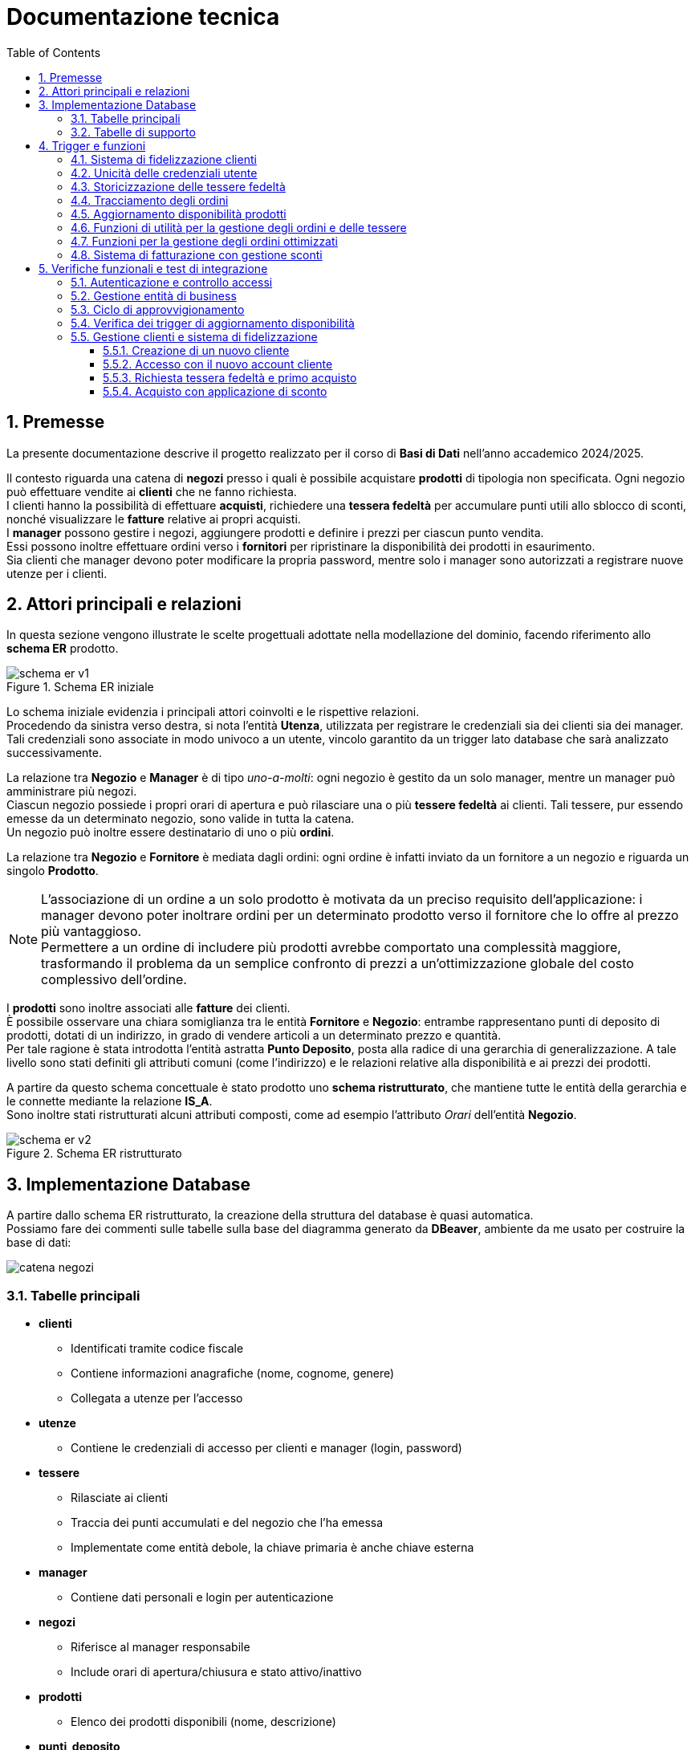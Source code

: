 = Documentazione tecnica
:doctype: article
:toc: left
:toclevels: 3
:sectnums:


== Premesse

La presente documentazione descrive il progetto realizzato per il corso di *Basi di Dati* nell’anno accademico 2024/2025.

Il contesto riguarda una catena di *negozi* presso i quali è possibile acquistare *prodotti* di tipologia non specificata. Ogni negozio può effettuare vendite ai *clienti* che ne fanno richiesta. +
I clienti hanno la possibilità di effettuare *acquisti*, richiedere una *tessera fedeltà* per accumulare punti utili allo sblocco di sconti, nonché visualizzare le *fatture* relative ai propri acquisti. +
I *manager* possono gestire i negozi, aggiungere prodotti e definire i prezzi per ciascun punto vendita. +
Essi possono inoltre effettuare ordini verso i *fornitori* per ripristinare la disponibilità dei prodotti in esaurimento. +
Sia clienti che manager devono poter modificare la propria password, mentre solo i manager sono autorizzati a registrare nuove utenze per i clienti.

== Attori principali e relazioni

In questa sezione vengono illustrate le scelte progettuali adottate nella modellazione del dominio, facendo riferimento allo *schema ER* prodotto.

[.text-center]
.Schema ER iniziale
image::diagrams/schema_er_v1.png[align=center,pdfwidth=90%]



Lo schema iniziale evidenzia i principali attori coinvolti e le rispettive relazioni. +
Procedendo da sinistra verso destra, si nota l’entità *Utenza*, utilizzata per registrare le credenziali sia dei clienti sia dei manager. Tali credenziali sono associate in modo univoco a un utente, vincolo garantito da un trigger lato database che sarà analizzato successivamente. +

La relazione tra *Negozio* e *Manager* è di tipo _uno-a-molti_: ogni negozio è gestito da un solo manager, mentre un manager può amministrare più negozi. +
Ciascun negozio possiede i propri orari di apertura e può rilasciare una o più *tessere fedeltà* ai clienti. Tali tessere, pur essendo emesse da un determinato negozio, sono valide in tutta la catena. +
Un negozio può inoltre essere destinatario di uno o più *ordini*.

La relazione tra *Negozio* e *Fornitore* è mediata dagli ordini: ogni ordine è infatti inviato da un fornitore a un negozio e riguarda un singolo *Prodotto*.



[NOTE]
====
L'associazione di un ordine a un solo prodotto è motivata da un preciso requisito dell'applicazione: i manager devono poter inoltrare ordini per un determinato prodotto verso il fornitore che lo offre al prezzo più vantaggioso. +
Permettere a un ordine di includere più prodotti avrebbe comportato una complessità maggiore, trasformando il problema da un semplice confronto di prezzi a un’ottimizzazione globale del costo complessivo dell’ordine.
====



I *prodotti* sono inoltre associati alle *fatture* dei clienti. +
È possibile osservare una chiara somiglianza tra le entità *Fornitore* e *Negozio*: entrambe rappresentano punti di deposito di prodotti, dotati di un indirizzo, in grado di vendere articoli a un determinato prezzo e quantità. +
Per tale ragione è stata introdotta l’entità astratta *Punto Deposito*, posta alla radice di una gerarchia di generalizzazione. A tale livello sono stati definiti gli attributi comuni (come l'indirizzo) e le relazioni relative alla disponibilità e ai prezzi dei prodotti.

A partire da questo schema concettuale è stato prodotto uno *schema ristrutturato*, che mantiene tutte le entità della gerarchia e le connette mediante la relazione *IS_A*. +
Sono inoltre stati ristrutturati alcuni attributi composti, come ad esempio l’attributo _Orari_ dell’entità *Negozio*.



[.text-center]
.Schema ER ristrutturato
image::diagrams/schema_er_v2.png[align=center,pdfwidth=90%]




== Implementazione Database

A partire dallo schema ER ristrutturato, la creazione della struttura del database è quasi automatica. +
Possiamo fare dei commenti sulle tabelle sulla base del diagramma generato da *DBeaver*, ambiente da me usato per costruire
la base di dati:

image::diagrams/catena_negozi.png[align=center,pdfwidth=90%]


=== Tabelle principali

* *clienti*
** Identificati tramite codice fiscale
** Contiene informazioni anagrafiche (nome, cognome, genere)
** Collegata a utenze per l'accesso

* *utenze*
** Contiene le credenziali di accesso per clienti e manager (login, password)

* *tessere*
** Rilasciate ai clienti
** Traccia dei punti accumulati e del negozio che l’ha emessa
** Implementate come entità debole, la chiave primaria è anche chiave esterna

* *manager*
** Contiene dati personali e login per autenticazione

* *negozi*
** Riferisce al manager responsabile
** Include orari di apertura/chiusura e stato attivo/inattivo

* *prodotti*
** Elenco dei prodotti disponibili (nome, descrizione)

* *punti_deposito*
** Località in cui vengono stoccati i prodotti
** A questa entità si riferiscono le tabelle che riportano i costi e le disponibilità dei prodotti

* *disponibilità*
** Relazione tra deposito e prodotto con quantità disponibili

* *costi*
** Prezzo del prodotto in ciascun deposito

* *fornitori*
** Identificati da id e partita iva

* *ordini*
** Collegati a un fornitore e a un negozio
** Tracciano data di consegna e stato (completato o no)

* *prodotti_ordine*
** Associazione tra ordini e prodotti, con quantità richieste

* *fatture*
** Collegate a un cliente
** Registrano sconto applicato (se presente), totale e data di acquisto

* *prodotti_fattura*
** Relazione molti-a-molti tra fatture e prodotti, con quantità acquistate

=== Tabelle di supporto

* *storico_ordini*
** Tabella con lo storico di tutti gli ordini effettuati, alimentata da un meccanismo attivo lato database

* *storico_tessere*
** Tabella con lo storico di tutte le tessere emesse, alimentata da un meccanismo attivo lato database

* *tessere_oltre_300*
** Vista contenente tutte le tessere con 300 o più punti


== Trigger e funzioni

Il database implementa diversi meccanismi attivi (trigger e funzioni) per garantire l'integrità dei dati, automatizzare operazioni ricorrenti e implementare regole di business complesse. Di seguito sono descritti i principali trigger e le relative funzioni.

=== Sistema di fidelizzazione clienti

[listing]
----
CREATE TRIGGER trigger_aggiorna_punti AFTER INSERT
ON develop.fatture FOR EACH ROW EXECUTE FUNCTION develop.aggiorna_punti();

CREATE OR REPLACE FUNCTION develop.aggiorna_punti()
 RETURNS trigger
 LANGUAGE plpgsql
AS $function$
BEGIN
    UPDATE develop.tessere
    SET punti = punti + FLOOR(NEW.totale)
    WHERE proprietario = NEW.cliente;

    RETURN NULL;
END;
$function$
;
----

Questo trigger implementa il sistema di fidelizzazione clienti, aggiornando automaticamente il saldo punti delle tessere fedeltà. Si attiva dopo l'inserimento di una nuova fattura e incrementa i punti della tessera del cliente in base all'importo speso (arrotondato per difetto). Per ogni euro speso, il cliente guadagna un punto fedeltà.

=== Unicità delle credenziali utente

[listing]
----
CREATE TRIGGER check_login_exclusive_clienti BEFORE
INSERT OR UPDATE
ON develop.clienti FOR EACH ROW EXECUTE FUNCTION develop.check_login_exclusivity();

CREATE TRIGGER check_login_exclusive_manager BEFORE
INSERT OR UPDATE
ON develop.manager FOR EACH ROW EXECUTE FUNCTION develop.check_login_exclusivity();

CREATE OR REPLACE FUNCTION develop.check_login_exclusivity()
 RETURNS trigger
 LANGUAGE plpgsql
AS $function$
BEGIN
    -- Verifica se il login è già presente nell'altra tabella
    IF TG_TABLE_NAME = 'clienti' THEN
        IF EXISTS (SELECT 1 FROM develop.manager WHERE login = NEW.login) THEN
            RAISE EXCEPTION 'Login % già associato a un manager', NEW.login;
        END IF;
    ELSIF TG_TABLE_NAME = 'manager' THEN
        IF EXISTS (SELECT 1 FROM develop.clienti WHERE login = NEW.login) THEN
            RAISE EXCEPTION 'Login % già associato a un cliente', NEW.login;
        END IF;
    END IF;
    RETURN NEW;
END;
$function$
;
----

Questo meccanismo garantisce che le credenziali di accesso (login) siano univoche tra clienti e manager. Poiché le credenziali sono memorizzate in tabelle separate, è necessario un controllo a livello di trigger per assicurare che lo stesso nome utente non possa essere utilizzato contemporaneamente da un cliente e da un manager. Il trigger si attiva prima dell'inserimento o dell'aggiornamento di record nelle tabelle clienti e manager, verificando che il login non sia già presente nell'altra tabella.

=== Storicizzazione delle tessere fedeltà

[listing]
----
CREATE TRIGGER trigger_salva_storico_tessere BEFORE
UPDATE OF attivo
ON develop.negozi FOR EACH ROW EXECUTE FUNCTION develop.salva_storico_tessere();

CREATE OR REPLACE FUNCTION develop.salva_storico_tessere()
 RETURNS trigger
 LANGUAGE plpgsql
AS $function$
BEGIN
    IF OLD.attivo AND NOT NEW.attivo THEN
        INSERT INTO develop.storico_tessere (proprietario, punti, negozio_di_rilascio, data_richiesta)
        SELECT proprietario, punti, negozio_di_rilascio, data_richiesta
        FROM develop.tessere
        WHERE negozio_di_rilascio = OLD.id;
    END IF;

    RETURN NEW;
END;
$function$
;
----

Questo trigger implementa un meccanismo di storicizzazione delle tessere fedeltà quando un negozio viene disattivato. Si attiva prima dell'aggiornamento del campo "attivo" nella tabella negozi e, se il negozio passa da attivo a inattivo, salva nella tabella storico_tessere tutte le tessere emesse da quel negozio. Questo permette di mantenere uno storico completo delle tessere anche dopo la disattivazione di un punto vendita.

=== Tracciamento degli ordini

[listing]
----
CREATE TRIGGER trg_storico_ordini AFTER
INSERT ON develop.ordini
FOR EACH ROW EXECUTE FUNCTION develop.tr_storico_ordini_insert();

CREATE OR REPLACE FUNCTION develop.tr_storico_ordini_insert()
 RETURNS trigger
 LANGUAGE plpgsql
AS $function$
BEGIN
    INSERT INTO develop.storico_ordini (ordine_id, data_consegna, negozio_id, fornitore_id)
    VALUES (NEW.id, NEW.data_consegna, NEW.negozio, NEW.fornitore);

    RETURN NEW;
END;
$function$
;
----

Questo trigger implementa un sistema di tracciamento degli ordini, registrando automaticamente ogni nuovo ordine nella tabella storico_ordini. Si attiva dopo l'inserimento di un nuovo record nella tabella ordini e copia le informazioni principali (ID ordine, data di consegna, negozio e fornitore) nella tabella di storico. Questo permette di mantenere una traccia completa di tutti gli ordini effettuati, anche se dovessero essere modificati o eliminati dalla tabella principale.

=== Aggiornamento disponibilità prodotti

[listing]
----
CREATE TRIGGER trg_completamento_ordine AFTER
UPDATE OF completato ON
    develop.ordini FOR EACH ROW EXECUTE FUNCTION develop.aggiorna_disponibilita_al_completamento();

CREATE OR REPLACE FUNCTION develop.aggiorna_disponibilita_al_completamento()
 RETURNS trigger
 LANGUAGE plpgsql
AS $function$
DECLARE
    r RECORD;
BEGIN
    IF NEW.completato AND NOT OLD.completato THEN
        FOR r IN
            SELECT prodotto, quantita
            FROM develop.prodotti_ordine
            WHERE ordine = NEW.id
        LOOP
            INSERT INTO develop.disponibilita (deposito, prodotto, quantita)
            VALUES (NEW.negozio, r.prodotto, r.quantita)
            ON CONFLICT (prodotto, deposito) DO UPDATE
            SET quantita = develop.disponibilita.quantita + EXCLUDED.quantita;
        END LOOP;
    END IF;

    RETURN NEW;
END;
$function$
;
----

Questo trigger implementa l'aggiornamento automatico dell'inventario quando un ordine viene completato. Si attiva dopo l'aggiornamento del campo "completato" nella tabella ordini e, se l'ordine passa da non completato a completato, incrementa la quantità disponibile dei prodotti ordinati nel negozio destinatario. La funzione utilizza un ciclo per elaborare ogni prodotto nell'ordine e aggiorna la tabella disponibilita con un'operazione INSERT...ON CONFLICT che gestisce sia l'inserimento di nuovi prodotti che l'aggiornamento di quelli esistenti. Questo meccanismo garantisce che l'inventario del negozio sia sempre sincronizzato con gli ordini completati.


=== Funzioni di utilità per la gestione degli ordini e delle tessere

[listing]
----
CREATE OR REPLACE FUNCTION develop.get_ordini_fornitore(fornitore character varying)
 RETURNS SETOF integer
 LANGUAGE plpgsql
AS $function$
BEGIN
    RETURN QUERY SELECT o.id
	FROM ordini AS o
	WHERE o.fornitore = fornitore;
END;
$function$
;
----

Questa funzione di utilità restituisce tutti gli ID degli ordini associati a un determinato fornitore. Viene utilizzata per generare report e monitorare le attività di approvvigionamento da specifici fornitori. La funzione accetta come parametro l'identificativo del fornitore e restituisce un insieme di valori interi corrispondenti agli ID degli ordini.


[listing]
----
CREATE OR REPLACE FUNCTION develop.get_tessere_negozio(negozio character varying)
 RETURNS TABLE(proprietario character)
 LANGUAGE plpgsql
AS $function$
BEGIN
    RETURN QUERY SELECT t.proprietario
	FROM tessere AS t
	WHERE t.negozio_di_rilascio = $1;
END;
$function$
;
----

Questa funzione restituisce l'elenco dei proprietari di tessere fedeltà emesse da un determinato negozio. È utilizzata principalmente per scopi di reporting e analisi della clientela fidelizzata. La funzione accetta come parametro l'identificativo del negozio e restituisce una tabella contenente i codici fiscali dei clienti che hanno richiesto una tessera presso quel punto vendita.


=== Funzioni per la gestione degli ordini ottimizzati

[listing]
----
CREATE OR REPLACE FUNCTION develop.inserisci_ordine_ottimizzato(negozio_id text, prodotti_json json)
 RETURNS void
 LANGUAGE plpgsql
AS $function$
DECLARE
    record JSON;
    prodotto_id TEXT;
    quantita_richiesta INTEGER;
    fornitore_id TEXT;
    ordine_id INTEGER;
BEGIN
    FOR record IN SELECT * FROM json_array_elements(prodotti_json) LOOP
        prodotto_id := record->>'prodotto';
        quantita_richiesta := (record->>'quantita')::INTEGER;

        -- Trova il fornitore più economico con disponibilità sufficiente per questo prodotto
        SELECT f.id INTO fornitore_id
        FROM develop.fornitori f
        JOIN develop.disponibilita d ON d.deposito = f.id AND d.prodotto = prodotto_id
        JOIN develop.costi pr ON pr.deposito = f.id AND pr.prodotto = prodotto_id
        WHERE d.quantita >= quantita_richiesta
        ORDER BY pr.prezzo ASC
        LIMIT 1;

        IF fornitore_id IS NULL THEN
            RAISE EXCEPTION 'Nessun fornitore ha disponibilità sufficiente per il prodotto %', prodotto_id;
        END IF;

        -- Inserisci l'ordine per questo singolo prodotto presso il miglior fornitore
        INSERT INTO develop.ordini (data_consegna, negozio, fornitore)
        VALUES (CURRENT_DATE, negozio_id, fornitore_id)
        RETURNING id INTO ordine_id;

        INSERT INTO develop.prodotti_ordine (ordine, prodotto, quantita)
        VALUES (ordine_id, prodotto_id, quantita_richiesta);

        UPDATE develop.disponibilita
        SET quantita = quantita - quantita_richiesta
        WHERE prodotto = prodotto_id AND deposito = fornitore_id;
    END LOOP;
END;
$function$
;
----

Questa funzione implementa un sistema di ordinazione intelligente che seleziona automaticamente il fornitore più conveniente per ciascun prodotto richiesto. Riceve come input l'ID del negozio che effettua l'ordine e un oggetto JSON contenente l'elenco dei prodotti con le relative quantità richieste. Per ogni prodotto, la funzione:

1. Cerca il fornitore che offre il prezzo più basso e ha disponibilità sufficiente
2. Crea un nuovo ordine verso quel fornitore
3. Registra il prodotto e la quantità nell'ordine
4. Aggiorna la disponibilità presso il fornitore

Questo approccio garantisce che ogni prodotto venga acquistato al prezzo più vantaggioso, ottimizzando i costi di approvvigionamento per la catena di negozi.

=== Sistema di fatturazione con gestione sconti

[listing]
----
CREATE OR REPLACE FUNCTION develop.inserisci_fattura_con_sconto_json(p_cliente character, p_deposito character varying, p_prodotti_json jsonb, p_sconto_percentuale numeric DEFAULT 0)
 RETURNS integer
 LANGUAGE plpgsql
AS $function$
DECLARE
    v_punti_cliente INT := 0;
    v_punti_da_scalare INT := 0;
    v_sconto_applicato NUMERIC(5,2) := 0;
    v_id_fattura INT;
    prod_rec jsonb;
    v_prodotto varchar(7);
    v_quantita int;
    v_prezzo_unitario numeric(8,2);
    v_totale numeric := 0;
    v_soglia_punti INT;
    v_percentuale_sconto NUMERIC;
BEGIN
    -- Controllo punti solo se lo sconto è diverso da zero
    IF p_sconto_percentuale <> 0 THEN
        SELECT punti INTO v_punti_cliente
        FROM develop.tessere
        WHERE proprietario = p_cliente;

        IF v_punti_cliente IS NULL THEN
            RAISE EXCEPTION 'Tessera non trovata per il cliente %, impossibile applicare sconto', p_cliente;
        END IF;
    END IF;

    -- Calcolo totale basato sui prezzi nel deposito
    FOR prod_rec IN SELECT * FROM jsonb_array_elements(p_prodotti_json)
    LOOP
        v_prodotto := prod_rec ->> 'prodotto';
        v_quantita := (prod_rec ->> 'quantita')::int;

        SELECT c.prezzo INTO v_prezzo_unitario
        FROM develop.costi c
        JOIN develop.negozi n ON c.deposito = n.id
        WHERE c.deposito = p_deposito AND c.prodotto = v_prodotto AND n.attivo;

        IF v_prezzo_unitario IS NULL THEN
            RAISE EXCEPTION 'Prezzo non trovato per prodotto % nel deposito %', v_prodotto, p_deposito;
        END IF;

        v_totale := v_totale + (v_prezzo_unitario * v_quantita);
    END LOOP;

    -- Calcolo sconto
    IF p_sconto_percentuale = 0 THEN
        v_punti_da_scalare := 0;
        v_sconto_applicato := 0;
    ELSE
        SELECT
            CASE p_sconto_percentuale
                WHEN 5 THEN 100
                WHEN 15 THEN 200
                WHEN 30 THEN 300
                ELSE NULL
            END,
            p_sconto_percentuale
        INTO v_soglia_punti, v_percentuale_sconto;

        IF v_soglia_punti IS NULL THEN
            RAISE EXCEPTION 'Percentuale sconto non valida';
        END IF;

        IF v_punti_cliente < v_soglia_punti THEN
            RAISE EXCEPTION 'Punti insufficienti per applicare sconto %%%', v_percentuale_sconto;
        END IF;

        v_punti_da_scalare := v_soglia_punti;
        v_sconto_applicato := LEAST(v_totale * (v_percentuale_sconto / 100), 100);
    END IF;

    -- Inserimento fattura con negozio
    INSERT INTO develop.fatture (
        sconto_applicato,
        totale,
        data_acquisto,
        cliente,
        negozio
    )
    VALUES (
        v_sconto_applicato,
        v_totale - v_sconto_applicato,
        CURRENT_DATE,
        p_cliente,
        p_deposito
    )
    RETURNING id INTO v_id_fattura;

    -- Aggiorna prodotti_fattura e disponibilità per ogni prodotto
    FOR prod_rec IN SELECT * FROM jsonb_array_elements(p_prodotti_json)
    LOOP
        v_prodotto := prod_rec ->> 'prodotto';
        v_quantita := (prod_rec ->> 'quantita')::int;

        INSERT INTO develop.prodotti_fattura (prodotto, fattura, quantita)
        VALUES (v_prodotto, v_id_fattura, v_quantita);

        UPDATE develop.disponibilita
        SET quantita = quantita - v_quantita
        WHERE deposito = p_deposito
          AND prodotto = v_prodotto
          AND quantita >= v_quantita;

        IF NOT FOUND THEN
            RAISE EXCEPTION 'Disponibilità insufficiente per il prodotto % nel deposito %', v_prodotto, p_deposito;
        END IF;
    END LOOP;

    -- Aggiorna i punti tessera solo se lo sconto è stato applicato
    IF v_punti_da_scalare > 0 THEN
        UPDATE develop.tessere
        SET punti = punti - v_punti_da_scalare
        WHERE proprietario = p_cliente;
    END IF;

    RETURN v_id_fattura;
END;
$function$
;
----

Questa funzione complessa implementa il sistema di fatturazione con gestione degli sconti basati sui punti fedeltà. Riceve come parametri il codice fiscale del cliente, l'ID del negozio, un oggetto JSON contenente i prodotti acquistati e l'eventuale percentuale di sconto da applicare. La funzione esegue diverse operazioni critiche:

1. Verifica che il cliente abbia una tessera fedeltà e punti sufficienti per lo sconto richiesto
2. Calcola il totale della fattura in base ai prezzi dei prodotti nel negozio specifico
3. Applica lo sconto in base alla percentuale richiesta (5%, 15% o 30%) e ai punti disponibili
4. Crea la fattura con tutti i dati necessari
5. Registra i prodotti acquistati nella tabella prodotti_fattura
6. Aggiorna le disponibilità dei prodotti nel negozio
7. Scala i punti utilizzati dalla tessera fedeltà del cliente

Il sistema implementa tre livelli di sconto: 5% (100 punti), 15% (200 punti) e 30% (300 punti), con un limite massimo di 100 euro per ogni sconto applicato.

== Verifiche funzionali e test di integrazione

In questa sezione vengono documentati i test funzionali eseguiti per verificare il corretto funzionamento del sistema e l'integrazione tra i vari componenti. I test sono stati condotti in un ambiente di sviluppo locale, simulando le principali operazioni che gli utenti eseguiranno nell'applicazione in produzione.

=== Autenticazione e controllo accessi

Il primo test riguarda il sistema di autenticazione e la corretta applicazione dei ruoli utente. Per questo test sono state utilizzate le credenziali di un manager: `aragorn.elessar@gondor.tdm` con password `aragorn.elessar`.

.Schermata di login dell'applicazione
image::pics/login.png[align=center,width=80%]

Il sistema di autenticazione è stato testato con i seguenti scenari:

* *Credenziali errate*: Inserendo una password non corretta, il sistema correttamente rifiuta l'accesso e mostra un messaggio di errore appropriato.

.Messaggio di errore per credenziali non valide
image::pics/wrong_password.png[align=center,width=80%]

* *Credenziali valide*: Con le credenziali corrette, il sistema autentica l'utente e lo reindirizza alla dashboard corrispondente al suo ruolo (manager).

.Dashboard del manager dopo autenticazione riuscita
image::pics/manager_dashboard.png[align=center,width=80%]

=== Gestione entità di business

Il secondo test verifica la funzionalità di gestione delle entità principali del sistema, in particolare la creazione di nuovi fornitori.

.Interfaccia di gestione negozi e fornitori
image::pics/gestione_negozi.png[align=center,width=80%]

Dalla dashboard del manager, selezionando "Gestione negozi/fornitori", si accede all'interfaccia che permette di creare e gestire queste entità. Il test ha previsto la creazione di un nuovo fornitore con i seguenti dati:

* ID: `1234567`
* Indirizzo: `Appena fuori di casa`
* Partita IVA: `09876543211`

.Inserimento di un nuovo fornitore
image::pics/creazione_fornitore.png[align=center,width=80%]

Dopo la conferma, il sistema ha correttamente inserito il nuovo fornitore nel database, come verificato dalla sua presenza nella tabella dei fornitori.

.Verifica dell'inserimento del fornitore
image::pics/fornitore_creato.png[align=center,width=80%]

=== Ciclo di approvvigionamento

Il terzo test verifica il ciclo completo di approvvigionamento, dall'inserimento di un ordine fino all'aggiornamento delle disponibilità di magazzino.



Dalla dashboard del manager, selezionando "Ordina prodotti", si accede all'interfaccia che permette di creare ordini per rifornire i negozi. Il test ha previsto la selezione di un negozio (PNT0009) e l'inserimento di quantità per diversi prodotti.

.Interfaccia di rifornimento negozio
image::pics/rifornisci_negozio.png[align=center,width=80%]

.Inserimento di un nuovo ordine
image::pics/inserimento_ordine.png[align=center,width=80%]

Al completamento dell'operazione, il sistema ha correttamente:

1. Identificato i fornitori ottimali per ciascun prodotto (miglior prezzo con disponibilità sufficiente)
2. Creato gli ordini corrispondenti nel database
3. Mostrato un messaggio di conferma all'utente

.Conferma dell'inserimento dell'ordine
image::pics/ordine_inserito.png[align=center,width=80%]

La verifica dell'inserimento è stata effettuata consultando direttamente la tabella degli ordini nel database:

.Verifica dell'inserimento dell'ordine nel database
image::pics/verifica_inserimento_ordine.png[align=center,width=80%]

=== Verifica dei trigger di aggiornamento disponibilità

L'ultimo test ha verificato il corretto funzionamento del trigger `aggiorna_disponibilita_al_completamento`, che deve aggiornare automaticamente le disponibilità di magazzino quando un ordine viene completato.

Dopo aver impostato manualmente il flag `completato` a `true` per l'ordine inserito, è stato verificato che le quantità dei prodotti presso il negozio PNT0009 sono state correttamente incrementate, confermando il corretto funzionamento del trigger.

.Verifica dell'aggiornamento automatico delle disponibilità
image::pics/disponibilita_aggiornata.png[align=center,width=80%]

Questo test conferma che il meccanismo di aggiornamento automatico dell'inventario funziona correttamente, garantendo la coerenza dei dati tra gli ordini completati e le disponibilità di magazzino.

=== Gestione clienti e sistema di fidelizzazione

Il quarto test verifica il ciclo completo di gestione clienti, dalla creazione di un nuovo account cliente fino all'utilizzo del sistema di fidelizzazione per ottenere sconti sugli acquisti.

==== Creazione di un nuovo cliente

Dalla dashboard del manager, selezionando "Gestione clienti" e poi "Aggiungi nuovo cliente", si accede all'interfaccia per la registrazione di nuovi clienti nel sistema.

.Interfaccia di creazione nuovo cliente
image::pics/creazione_utente.png[align=center,width=80%]

Il form richiede l'inserimento di tutti i dati anagrafici necessari e delle credenziali di accesso. Dopo aver compilato i campi richiesti e confermato l'operazione, il sistema:

1. Verifica l'univocità del codice fiscale e delle credenziali di accesso
2. Crea un nuovo record nella tabella clienti
3. Crea un nuovo record nella tabella utenze con la password opportunamente crittografata
4. Mostra un messaggio di conferma dell'avvenuta registrazione

.Conferma della creazione del nuovo cliente
image::pics/nuovo_utente_creato.png[align=center,width=80%]

==== Accesso con il nuovo account cliente

Utilizzando le credenziali del cliente appena creato, è stato effettuato l'accesso al sistema. Il sistema ha correttamente:

1. Autenticato l'utente
2. Identificato il ruolo "cliente"
3. Reindirizzato alla dashboard cliente con le funzionalità appropriate

.Dashboard del cliente dopo l'autenticazione
image::pics/login_cliente.png[align=center,width=80%]

La dashboard mostra correttamente un avviso che informa il cliente di non aver ancora richiesto una tessera fedeltà, necessaria per accumulare punti e ottenere sconti.

==== Richiesta tessera fedeltà e primo acquisto

Dalla dashboard del cliente, selezionando "Acquista", si accede all'interfaccia per effettuare acquisti e richiedere la tessera fedeltà.

.Interfaccia di selezione negozio per acquisti
image::pics/menu_acquisto.png[align=center,width=80%]

Dopo aver selezionato un negozio, il sistema mostra i prodotti disponibili e offre la possibilità di richiedere una tessera fedeltà. Il test ha previsto:

1. La richiesta di una nuova tessera fedeltà
2. L'acquisto di un prodotto di valore elevato ("Anello del Potere")

.Interfaccia di acquisto con richiesta tessera fedeltà
image::pics/pre_purchase.png[align=center,width=80%]

Al completamento dell'operazione, il sistema ha correttamente:

1. Creato una nuova tessera fedeltà associata al cliente
2. Registrato l'acquisto creando una nuova fattura
3. Aggiornato le disponibilità di magazzino
4. Calcolato e assegnato i punti fedeltà in base all'importo speso

.Dashboard cliente dopo l'acquisto con tessera fedeltà
image::pics/post_purchase.png[align=center,width=80%]

La dashboard mostra ora il saldo punti della tessera fedeltà, confermando il corretto funzionamento del trigger `aggiorna_punti` che incrementa automaticamente i punti dopo ogni acquisto.

==== Acquisto con applicazione di sconto

Avendo accumulato un numero sufficiente di punti (oltre 300), il cliente può ora effettuare un nuovo acquisto applicando uno sconto. Il test ha previsto:

1. La selezione di un negozio
2. L'acquisto di 4 unità del prodotto "PRD0017"
3. L'applicazione di uno sconto del 30% (che richiede 300 punti)

.Interfaccia di acquisto con applicazione di sconto
image::pics/pre_purchase_discounted.png[align=center,width=80%]

Al completamento dell'operazione, il sistema ha correttamente:

1. Verificato la disponibilità di punti sufficienti
2. Applicato lo sconto del 30% al totale dell'acquisto
3. Scalato i punti utilizzati dalla tessera fedeltà
4. Registrato l'acquisto con lo sconto applicato
5. Aggiornato le disponibilità di magazzino

.Dashboard cliente con riepilogo acquisti
image::pics/dashboard.png[align=center,width=80%]

La dashboard mostra ora il riepilogo degli acquisti effettuati, con i dettagli delle fatture e il saldo punti aggiornato. La verifica nel database conferma che tutti i dati sono stati correttamente registrati nelle tabelle `fatture`, `prodotti_fattura` e `tessere`.




















